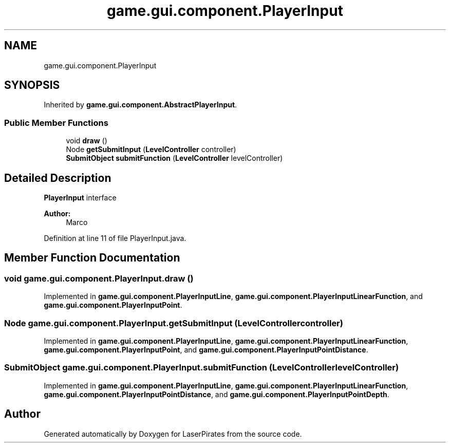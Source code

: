 .TH "game.gui.component.PlayerInput" 3 "Sun Jun 24 2018" "LaserPirates" \" -*- nroff -*-
.ad l
.nh
.SH NAME
game.gui.component.PlayerInput
.SH SYNOPSIS
.br
.PP
.PP
Inherited by \fBgame\&.gui\&.component\&.AbstractPlayerInput\fP\&.
.SS "Public Member Functions"

.in +1c
.ti -1c
.RI "void \fBdraw\fP ()"
.br
.ti -1c
.RI "Node \fBgetSubmitInput\fP (\fBLevelController\fP controller)"
.br
.ti -1c
.RI "\fBSubmitObject\fP \fBsubmitFunction\fP (\fBLevelController\fP levelController)"
.br
.in -1c
.SH "Detailed Description"
.PP 
\fBPlayerInput\fP interface 
.PP
\fBAuthor:\fP
.RS 4
Marco 
.RE
.PP

.PP
Definition at line 11 of file PlayerInput\&.java\&.
.SH "Member Function Documentation"
.PP 
.SS "void game\&.gui\&.component\&.PlayerInput\&.draw ()"

.PP
Implemented in \fBgame\&.gui\&.component\&.PlayerInputLine\fP, \fBgame\&.gui\&.component\&.PlayerInputLinearFunction\fP, and \fBgame\&.gui\&.component\&.PlayerInputPoint\fP\&.
.SS "Node game\&.gui\&.component\&.PlayerInput\&.getSubmitInput (\fBLevelController\fP controller)"

.PP
Implemented in \fBgame\&.gui\&.component\&.PlayerInputLine\fP, \fBgame\&.gui\&.component\&.PlayerInputLinearFunction\fP, \fBgame\&.gui\&.component\&.PlayerInputPoint\fP, and \fBgame\&.gui\&.component\&.PlayerInputPointDistance\fP\&.
.SS "\fBSubmitObject\fP game\&.gui\&.component\&.PlayerInput\&.submitFunction (\fBLevelController\fP levelController)"

.PP
Implemented in \fBgame\&.gui\&.component\&.PlayerInputLine\fP, \fBgame\&.gui\&.component\&.PlayerInputLinearFunction\fP, \fBgame\&.gui\&.component\&.PlayerInputPointDistance\fP, and \fBgame\&.gui\&.component\&.PlayerInputPointDepth\fP\&.

.SH "Author"
.PP 
Generated automatically by Doxygen for LaserPirates from the source code\&.
